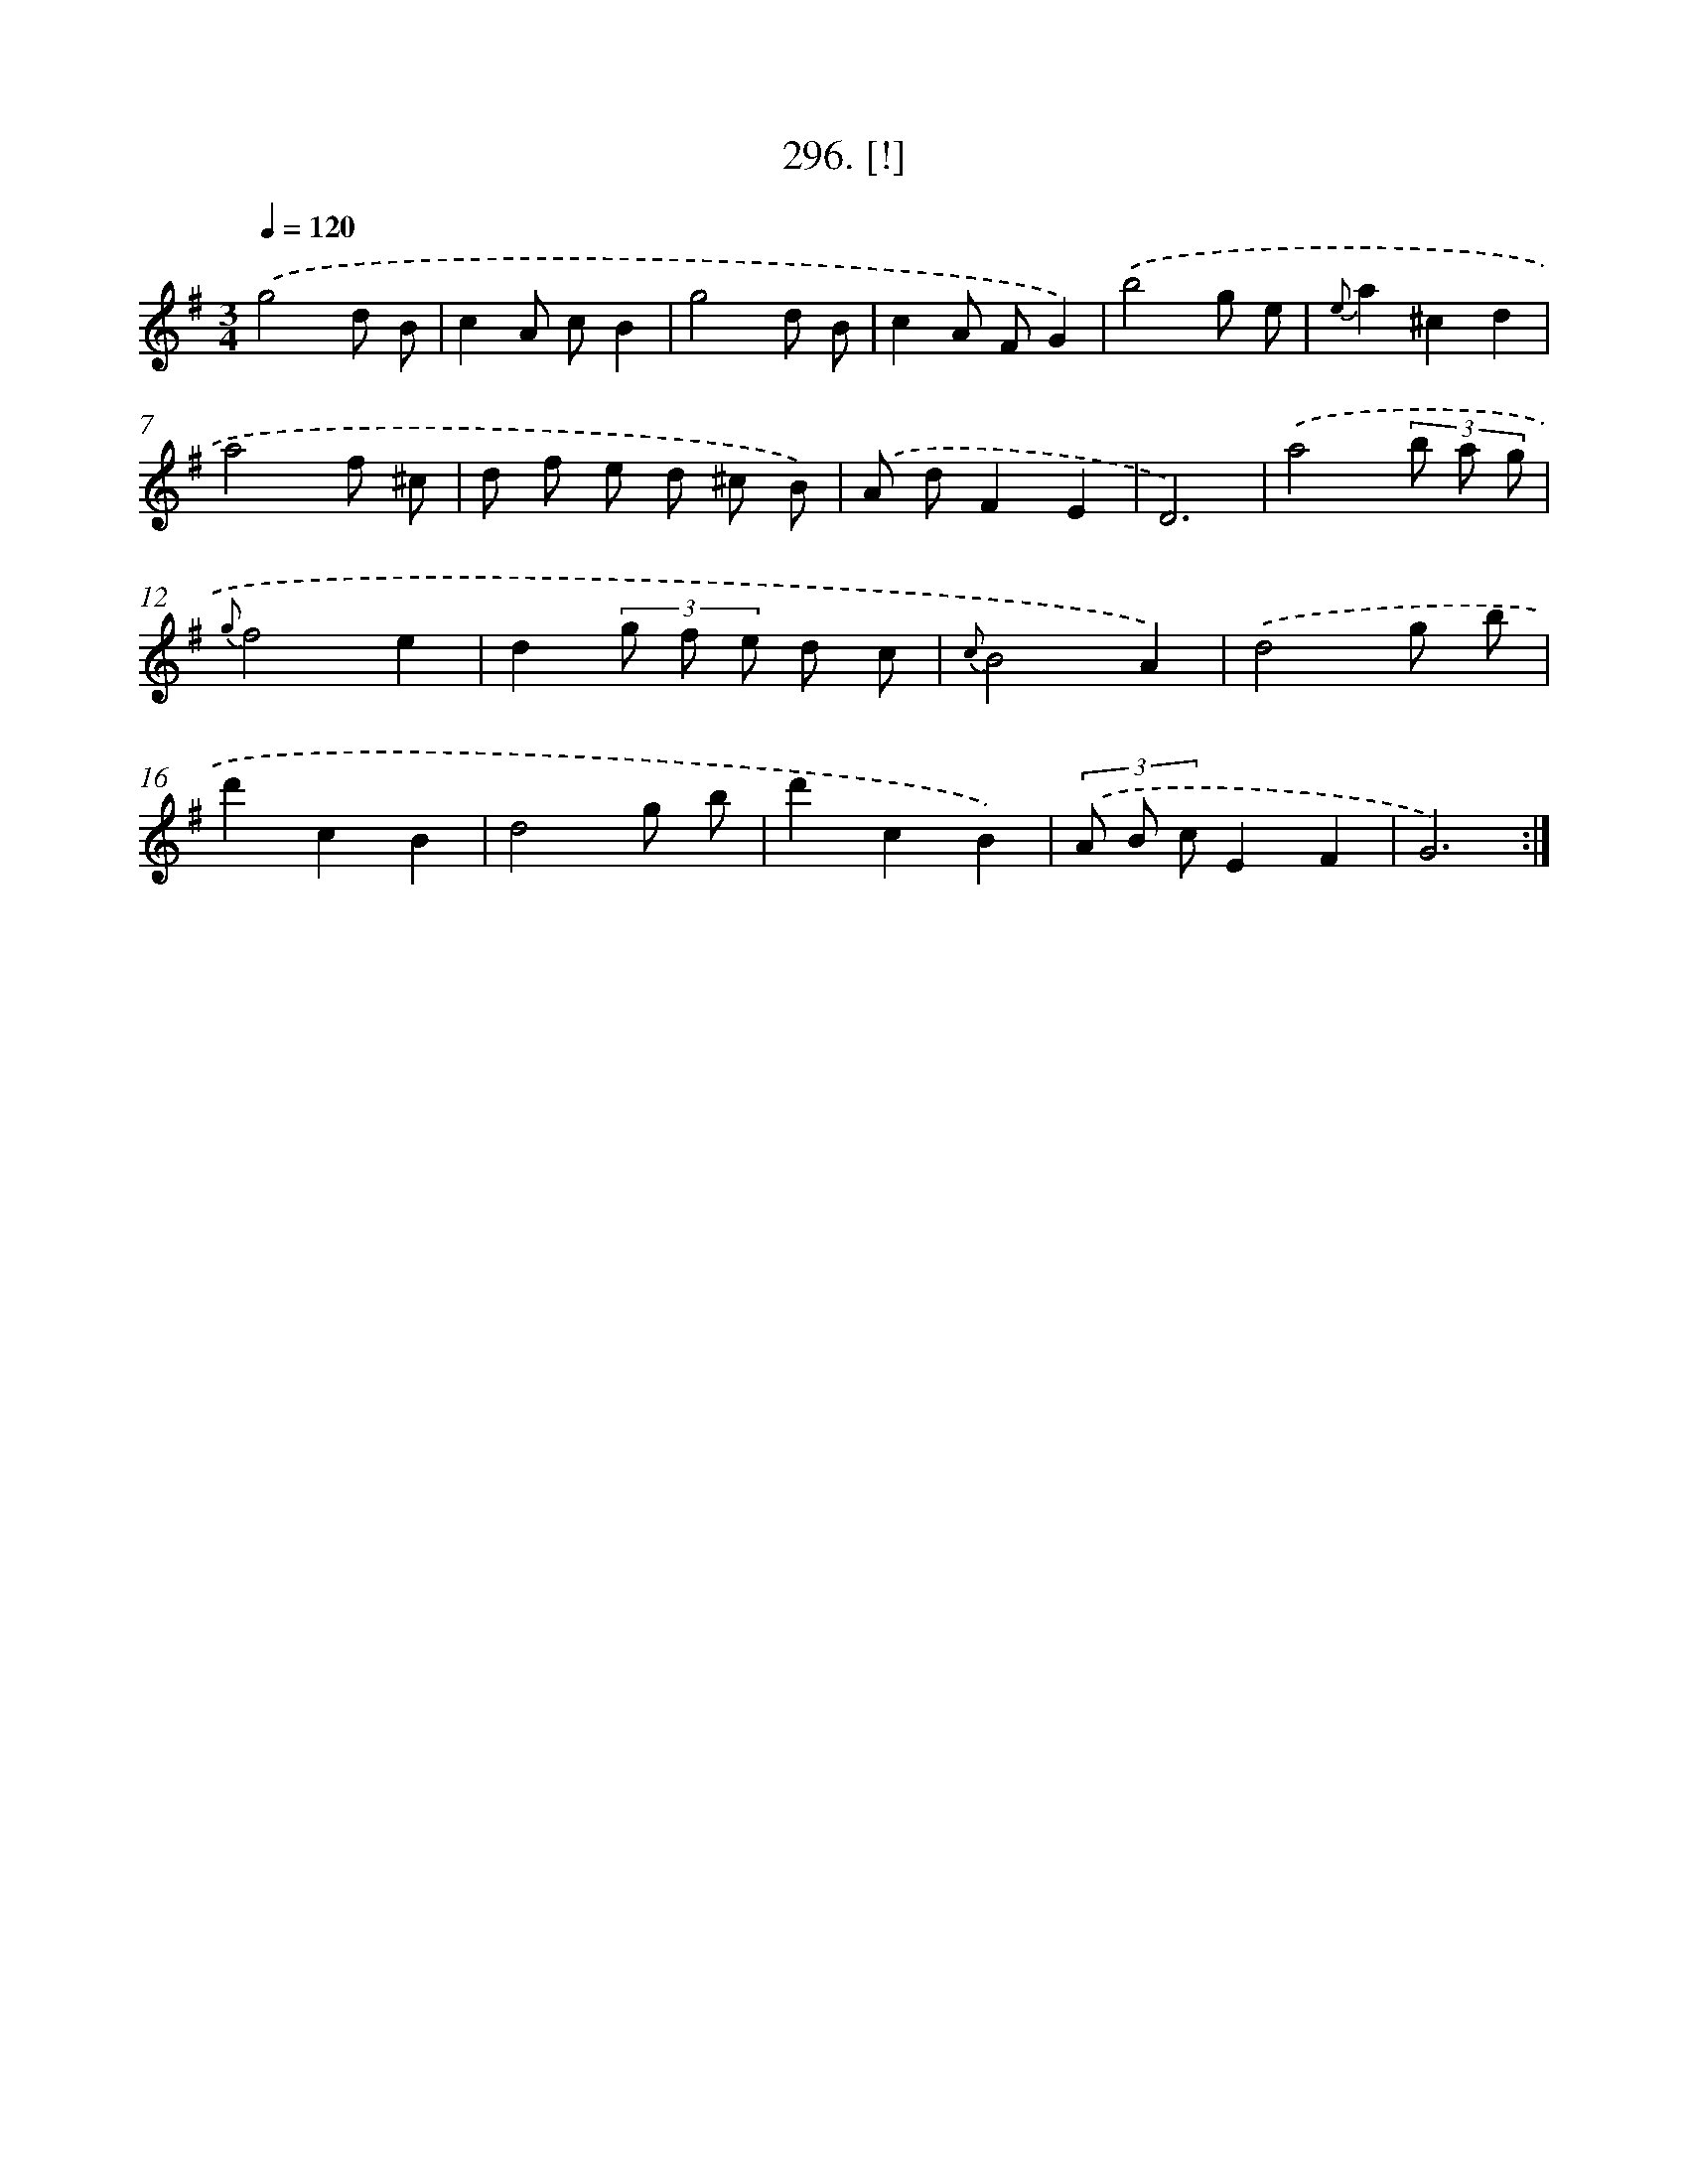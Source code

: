 X: 14558
T: 296. [!]
%%abc-version 2.0
%%abcx-abcm2ps-target-version 5.9.1 (29 Sep 2008)
%%abc-creator hum2abc beta
%%abcx-conversion-date 2018/11/01 14:37:45
%%humdrum-veritas 134060161
%%humdrum-veritas-data 550111728
%%continueall 1
%%barnumbers 0
L: 1/8
M: 3/4
Q: 1/4=120
K: G clef=treble
.('g4d B |
c2A cB2 |
g4d B |
c2A FG2) |
.('b4g e |
{e}a2^c2d2 |
a4f ^c |
d f e d ^c B) |
.('A dF2E2 |
D6) |
.('a4(3b a g |
{g}f4e2 |
d2(3g f e d c |
{c}B4A2) |
.('d4g b |
d'2c2B2 |
d4g b |
d'2c2B2) |
(3.('A B cE2F2 |
G6) :|]
